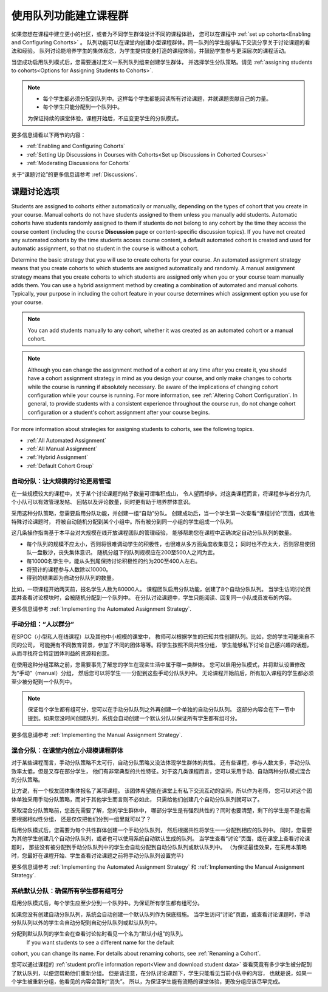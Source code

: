 .. _Cohorts Overview:


#############################
使用队列功能建立课程群
#############################

如果您想在课程中建立更小的社区，或者为不同学生群体设计不同的课程体验，
您可以在课程中 :ref:`set up
cohorts<Enabling and Configuring Cohorts>` 。 
队列功能可以在课堂内创建小型课程群体。同一队列的学生能够私下交流分享关于讨论课题的看法和经验。 
队列讨论能培养学生的集体观念，为学生提供度身打造的课程体验，并鼓励学生参与更深层次的课程活动。

当您成功启用队列模式后，您需要通过定义一系列队列组来创建学生群体，
并选择学生分队策略。请见 :ref:`assigning students to
cohorts<Options for Assigning Students to Cohorts>`.

.. note::    
   * 每个学生都必须分配到队列中。这样每个学生都能阅读所有讨论课题，并就课题贡献自己的力量。


   * 每个学生只能分配到一个队列中。

   为保证持续的课堂体验，课程开始后，不应变更学生的分队模式。

更多信息请看以下两节的内容：

* :ref:`Enabling and Configuring Cohorts`

* :ref:`Setting Up Discussions in Courses with Cohorts<Set up Discussions in
  Cohorted Courses>`

* :ref:`Moderating Discussions for Cohorts`

关于“课题讨论”的更多信息请参考 :ref:`Discussions`.


.. _Options for Assigning Students to Cohorts:

*****************************************
课题讨论选项
*****************************************


Students are assigned to cohorts either automatically or manually, depending on
the types of cohort that you create in your course. Manual cohorts do not have
students assigned to them unless you manually add students. Automatic cohorts
have students randomly assigned to them if students do not belong to any cohort
by the time they access the course content (including the course **Discussion**
page or content-specific discussion topics). If you have not created any
automated cohorts by the time students access course content, a default
automated cohort is created and used for automatic assignment, so that no
student in the course is without a cohort.

Determine the basic strategy that you will use to create cohorts for your
course. An automated assignment strategy means that you create cohorts to which
students are assigned automatically and randomly. A manual assignment strategy
means that you create cohorts to which students are assigned only when you or
your course team manually adds them. You can use a hybrid assignment method by
creating a combination of automated and manual cohorts. Typically, your purpose
in including the cohort feature in your course determines which assignment
option you use for your course.

.. note:: You can add students manually to any cohort, whether it was created as
   an automated cohort or a manual cohort.

.. note:: Although you can change the assignment method of a cohort at any time
   after you create it, you should have a cohort assignment strategy in mind as
   you design your course, and only make changes to cohorts while the course is
   running if absolutely necessary. Be aware of the implications of changing
   cohort configuration while your course is running. For more information, see
   :ref:`Altering Cohort Configuration`. In general, to provide students with a
   consistent experience throughout the course run, do not change cohort
   configuration or a student's cohort assignment after your course begins.

For more information about strategies for assigning students to cohorts, see the
following topics.

* :ref:`All Automated Assignment`

* :ref:`All Manual Assignment`

* :ref:`Hybrid Assignment`

* :ref:`Default Cohort Group`
  


.. _All Automated Assignment:

========================================================
自动分队：让大规模的讨论更易管理
========================================================

在一些规模较大的课程中，关于某个讨论课题的帖子数量可谓堆积成山，
令人望而却步。对这类课程而言，将课程参与者分为几个小队可以有效管理发帖、
回帖以及评论数量，同时更有助于培养群体意识。

采用这种分队策略，您需要启用分队功能，并创建一组“自动”分队。
创建成功后，当一个学生第一次查看“课程讨论”页面，或其他特殊讨论课题时，
将被自动随机分配到某个小组中。所有被分到同一小组的学生组成一个队列。

这几条操作指南基于本平台对大规模在线开放课程团队的管理经验，
能够帮助您在课程中正确决定自动分队队列的数量。

* 每个队列的规模不应太小，否则将很难调动学生的积极性，也很难从多方面角度收集意见；
  同时也不应太大，否则容易使团队一盘散沙，丧失集体意识。
  随机分组下的队列规模应在200至500人之间为宜。

* 每10000名学生中，能从头到尾保持讨论积极性的约为200至400人左右。

* 将预计的课程参与人数除以10000。

* 得到的结果即为自动分队队列的数量。

比如，一项课程开始两天前，报名学生人数为80000人。
课程团队启用分队功能，创建了8个自动分队队列。
当学生访问讨论页面并查看讨论模块时，会被随机分配到一个队列中。
在分队讨论课题中，学生只能阅读、回复同一小队成员发布的内容。

更多信息请参考 :ref:`Implementing the Automated Assignment
Strategy`.


.. _All Manual Assignment:

=====================================================
手动分组：“人以群分”
=====================================================

在SPOC（小型私人在线课程）以及其他中小规模的课堂中，
教师可以根据学生的已知共性创建队列。比如，您的学生可能来自不同的公司，
可能拥有不同教育背景，参加了不同的团体等等。将学生按照不同共性分组，
学生能够私下讨论自己感兴趣的话题，从而寻找符合特定团体利益的资源和创意。

在使用这种分组策略之前，您需要事先了解您的学生在现实生活中属于哪一类群体。
您可以启用分队模式，并将默认设置修改为“手动”（manual）分组，
然后您可以将学生一一分配到这些手动分队队列中。
无论课程开始前后，所有加入课程的学生都必须至少被分配到一个队列中。

.. note:: 保证每个学生都有组可分，您可以在手动分队队列之外再创建一个单独的自动分队队列。
   这部分内容会在下一节中提到。如果您没时间创建队列，系统会自动创建一个默认分队以保证所有学生都有组可分。

更多信息请参考 :ref:`Implementing the Manual Assignment Strategy`.


.. _Hybrid Assignment:

=============================================================
混合分队：在课堂内创立小规模课程群体
=============================================================

对于某些课程而言，手动分队策略不太可行，自动分队策略又没法体现学生群体的共性。
还有些课程，参与人数太多，手动分队效率太低，但是又存在部分学生，
他们有非常典型的共性特征。对于这几类课程而言，您可以采用手动、自动两种分队模式混合的分队策略。

比方说，有一个校友团体集体报名了某项课程。
该团体希望能在课堂上有私下交流互动的空间，所以作为老师，
您可以对这个团体单独采用手动分队策略，而对于其他学生而言则不必如此，
只需给他们创建几个自动分队队列就可以了。

采取混合分队策略前，您首先需要了解，您的学生群体中，
哪部分学生是有强烈共性的？同时也要清楚，剩下的学生是不是也需要根据相似性分组，
还是仅仅把他们分到一组里就可以了？

启用分队模式后，您需要为每个共性群体创建一个手动分队队列，
然后根据共性将学生一一分配到相应的队列中。
同时，您需要为其他学生创建几个自动分队队列，或者也可以使用系统自动默认生成的队列。
当学生查看“讨论”页面，或在课堂上查看讨论课题时，
那些没有被分配到手动分队队列中的学生会自动分配到自动分队队列或默认队列中。
（为保证最佳效果，在采用本策略时，您最好在课程开始、学生查看讨论课题之前将手动分队队列设置完毕）

更多信息请参考 :ref:`Implementing the Automated Assignment
Strategy` 和 :ref:`Implementing the Manual Assignment Strategy`.


.. _Default Cohort Group:

===========================================================
系统默认分队：确保所有学生都有组可分
===========================================================

启用分队模式后，每个学生应至少分到一个队列中。为保证所有学生都有组可分。

如果您没有创建自动分队队列，系统会自动创建一个默认队列作为保底措施。
当学生访问“讨论”页面，或查看讨论课题时，手动分队队列以外的学生会自动分配到自动分队队列或默认队列中。

分配到默认队列的学生会在查看讨论帖时看见一个名为“默认小组”的队列。
 If you want students to see a different name for the default
cohort, you can change its name. For details about renaming cohorts, see
:ref:`Renaming a Cohort`.

.. image:: ../../../shared/building_and_running_chapters/Images/post_visible_default.png
 :alt: A discussion topic post with "This post is visible to Default Group" 
       above the title

您可以通过课程的 :ref:`student profile information report<View and download
student data>` 查看究竟有多少学生被分配到了默认队列，以便您帮助他们重新分组。
但是请注意，在分队讨论课题下，学生只能看见当前小队中的内容，
也就是说，如果一个学生被重新分组，他看见的内容会暂时“消失”。
所以，为保证学生能有流畅的课堂体验，更改分组应该尽早完成。
